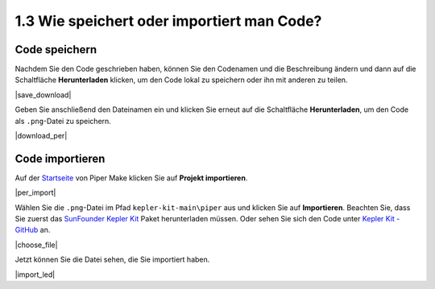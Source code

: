 .. _per_save_import:

1.3 Wie speichert oder importiert man Code?
=============================================

Code speichern
--------------------

Nachdem Sie den Code geschrieben haben, können Sie den Codenamen und die Beschreibung ändern und dann auf die Schaltfläche **Herunterladen** klicken, um den Code lokal zu speichern oder ihn mit anderen zu teilen.

|save_download|

Geben Sie anschließend den Dateinamen ein und klicken Sie erneut auf die Schaltfläche **Herunterladen**, um den Code als ``.png``-Datei zu speichern.

|download_per|

.. _import_code_piper:

Code importieren
---------------------

Auf der `Startseite <https://make.playpiper.com/>`_ von Piper Make klicken Sie auf **Projekt importieren**.

|per_import|

Wählen Sie die ``.png``-Datei im Pfad ``kepler-kit-main\piper`` aus und klicken Sie auf **Importieren**.
Beachten Sie, dass Sie zuerst das `SunFounder Kepler Kit <https://github.com/sunfounder/kepler-kit/archive/refs/heads/main.zip>`_ Paket herunterladen müssen.
Oder sehen Sie sich den Code unter `Kepler Kit - GitHub <https://github.com/sunfounder/kepler-kit>`_ an.

|choose_file|

Jetzt können Sie die Datei sehen, die Sie importiert haben.

|import_led|

